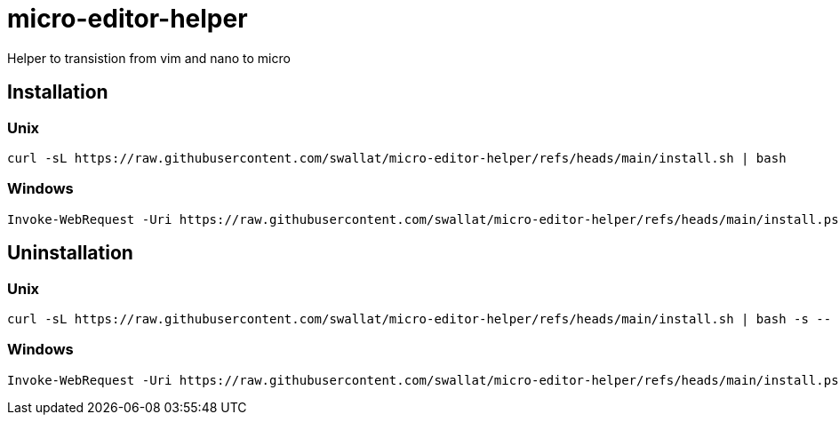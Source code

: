 = micro-editor-helper

Helper to transistion from vim and nano to micro

== Installation

=== Unix
[source, bash]
curl -sL https://raw.githubusercontent.com/swallat/micro-editor-helper/refs/heads/main/install.sh | bash

=== Windows
[source, powershell]
Invoke-WebRequest -Uri https://raw.githubusercontent.com/swallat/micro-editor-helper/refs/heads/main/install.ps1 -OutFile install.ps1; .\install.ps1

== Uninstallation

=== Unix
[source, bash]
curl -sL https://raw.githubusercontent.com/swallat/micro-editor-helper/refs/heads/main/install.sh | bash -s -- --uninstall

=== Windows
[source, powershell]
Invoke-WebRequest -Uri https://raw.githubusercontent.com/swallat/micro-editor-helper/refs/heads/main/install.ps1 -OutFile install.ps1; .\install.ps1 --uninstall